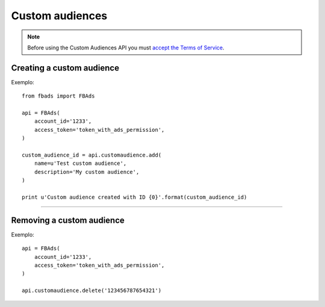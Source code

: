 ================
Custom audiences
================


.. note::
    Before using the Custom Audiences API you must `accept the Terms of Service`_.

.. _`accept the terms of service`: https://www.facebook.com/ads/manage/customaudiences/tos.php


Creating a custom audience
^^^^^^^^^^^^^^^^^^^^^^^^^^

.. py:function:: fbads.customaudience.add(name, description=None, opt_out_link=None)

   Add a new campaign to the ad account

   :param str name: Custom audience name
   :param str description: Custom audience description
   :param str opt_out_link: Custom audience description

   :rtype: A custom audience ID (long)


Exemplo: ::

    from fbads import FBAds

    api = FBAds(
        account_id='1233',
        access_token='token_with_ads_permission',
    )

    custom_audience_id = api.customaudience.add(
        name=u'Test custom audience',
        description='My custom audience',
    )

    print u'Custom audience created with ID {0}'.format(custom_audience_id)


----


Removing a custom audience
^^^^^^^^^^^^^^^^^^^^^^^^^^

.. py:function:: fbads.customaudience.delete(customaudience_id)

   Remove custom audience from the ad account

   :param str customaudience_id: Custom audience ID
   :rtype: True


Exemplo: ::

    api = FBAds(
        account_id='1233',
        access_token='token_with_ads_permission',
    )

    api.customaudience.delete('123456787654321')

